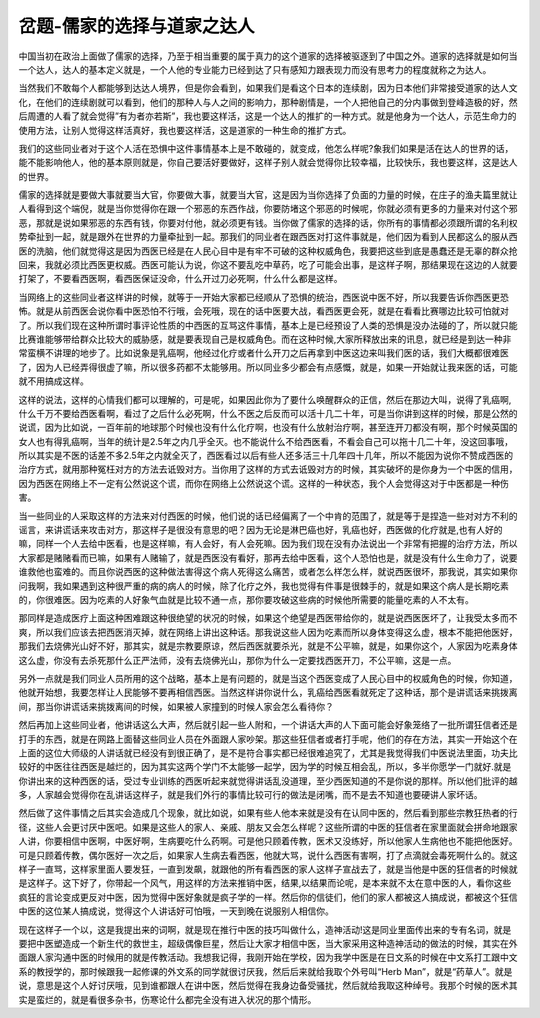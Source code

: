 岔题-儒家的选择与道家之达人
==============================

中国当初在政治上面做了儒家的选择，乃至于相当重要的属于真力的这个道家的选择被驱逐到了中国之外。道家的选择就是如何当一个达人，达人的基本定义就是，一个人他的专业能力已经到达了只有感知力跟表现力而没有思考力的程度就称之为达人。
 
当然我们不敢每个人都能够到达达人境界，但是你会看到，如果我们是看这个日本的连续剧，因为日本他们非常接受道家的达人文化，在他们的连续剧就可以看到，他们的那种人与人之间的影响力，那种剧情是，一个人把他自己的分内事做到登峰造极的好，然后周遭的人看了就会觉得”有为者亦若斯”，我也要这样活，这是一个达人的推扩的一种方式。就是他身为一个达人，示范生命力的使用方法，让别人觉得这样活真好，我也要这样活，这是道家的一种生命的推扩方式。
 
我们的这些同业者对于这个人活在恐惧中这件事情基本上是不敢碰的，就变成，他怎么样呢?象我们如果是活在达人的世界的话，能不能影响他人，他的基本原则就是，你自己要活好要做好，这样子别人就会觉得你比较幸福，比较快乐，我也要这样，这是达人的世界。
 
儒家的选择就是要做大事就要当大官，你要做大事，就要当大官，这是因为当你选择了负面的力量的时候，在庄子的渔夫篇里就让人看得到这个端倪，就是当你觉得你在跟一个邪恶的东西作战，你要防堵这个邪恶的时候呢，你就必须有更多的力量来对付这个邪恶，那就是说如果邪恶的东西有钱，你要对付他，就必须更有钱。当你做了儒家的选择的话，你所有的事情都必须跟所谓的名利权势牵扯到一起，就是跟外在世界的力量牵扯到一起。那我们的同业者在跟西医对打这件事就是，他们因为看到人民都这么的服从西医的洗脑，他们就觉得这是因为西医已经是在人民心目中是有牢不可破的这种权威角色，我要把这些到底是愚蠢还是无辜的群众抢回来，我就必须比西医更权威。西医可能认为说，你这不要乱吃中草药，吃了可能会出事，是这样子啊，那结果现在这边的人就要打架了，不要看西医啊，看西医保证没命，什么开过刀必死啊，什么什么都是这样。
 
当网络上的这些同业者这样讲的时候，就等于一开始大家都已经顺从了恐惧的统治，西医说中医不好，所以我要告诉你西医更恐怖。就是从前西医会说你看中医恐怕不行哦，会死哦，现在的话中医要大战，看西医更会死，就是在看看比赛哪边比较可怕就对了。所以我们现在这种所谓时事评论性质的中西医的互骂这件事情，基本上是已经预设了人类的恐惧是没办法碰的了，所以就只能比赛谁能够带给群众比较大的威胁感，就是要表现自己是权威角色。而在这种时候,大家所释放出来的讯息，就已经是到达一种非常蛮横不讲理的地步了。比如说象是乳癌啊，他经过化疗或者什么开刀之后再拿到中医这边来叫我们医的话，我们大概都很难医了，因为人已经弄得很虚了嘛，所以很多药都不太能够用。所以同业多少都会有点感慨，就是，如果一开始就让我来医的话，可能就不用搞成这样。
 
这样的说法，这样的心情我们都可以理解的，可是呢，如果因此你为了要什么唤醒群众的正信，然后在那边大叫，说得了乳癌啊,什么千万不要给西医看啊，看过了之后什么必死啊，什么不医之后反而可以活十几二十年，可是当你讲到这样的时候，那是公然的说谎，因为比如说，一百年前的地球那个时候也没有什么化疗啊，也没有什么放射治疗啊，甚至连开刀都没有啊，那个时候英国的女人也有得乳癌啊，当年的统计是2.5年之内几乎全灭。也不能说什么不给西医看，不看会自己可以拖十几二十年，没这回事哦，所以其实是不医的话差不多2.5年之内就全灭了，西医看过以后有些人还多活三十几年四十几年，所以不能因为说你不赞成西医的治疗方式，就用那种冤枉对方的方法去诋毁对方。当你用了这样的方式去诋毁对方的时候，其实破坏的是你身为一个中医的信用，因为西医在网络上不一定有公然说这个谎，而你在网络上公然说这个谎。这样的一种状态，我个人会觉得这对于中医都是一种伤害。
 
当一些同业的人采取这样的方法来对付西医的时候，他们说的话已经偏离了一个中肯的范围了，就是等于是捏造一些对对方不利的谣言，来讲谎话来攻击对方，那这样子是很没有意思的吧？因为无论是淋巴癌也好，乳癌也好，西医做的化疗就是,也有人好的嘛，同样一个人去给中医看，也是这样嘛，有人会好，有人会死嘛。因为我们现在没有办法说出一个非常有把握的治疗方法，所以大家都是赌赌看而已嘛，如果有人赌输了，就是西医没有看好，那再去给中医看，这个人恐怕也是，就是没有什么生命力了，说要谁救他也蛮难的。而且你说西医的这种做法害得这个病人死得这么痛苦，或者怎么样怎么样，就说西医很坏，那我说，其实如果你问我啊，我如果遇到这种很严重的病的病人的时候，除了化疗之外，我也觉得有件事是很棘手的，就是如果这个病人是长期吃素的，你很难医。因为吃素的人好象气血就是比较不通一点，那你要攻破这些病的时候他所需要的能量吃素的人不太有。
 
那同样是造成医疗上面这种困难跟这种很绝望的状况的时候，如果这个绝望是西医带给你的，就是说西医医坏了，让我受太多而不爽，所以我们应该去把西医消灭掉，就在网络上讲出这种话。那我说这些人因为吃素而所以身体变得这么虚，根本不能把他医好，那我们去烧佛光山好不好，那其实，就是宗教要原谅，然后西医就要杀光，就是不公平嘛，就是，如果你这个，人家因为吃素身体这么虚，你没有去杀死那什么正严法师，没有去烧佛光山，那你为什么一定要找西医开刀，不公平嘛，这是一点。
 
另外一点就是我们同业人员所用的这个战略，基本上是有问题的，就是当这个西医变成了人民心目中的权威角色的时候，你知道，他就开始想，我要怎样让人民能够不要再相信西医。当然这样讲你说什么，乳癌给西医看就死定了这种话，那个是讲谎话来挑拨离间，那当你讲谎话来挑拨离间的时候，如果被人家撞到的时候人家会怎么看待你？
 
然后再加上这些同业者，他讲话这么大声，然后就引起一些人附和，一个讲话大声的人下面可能会好象笼络了一批所谓狂信者还是打手的东西，就是在网路上面替这些同业人员在外面跟人家吵架。那这些狂信者或者打手呢，他们的存在方法，其实一开始这个在上面的这位大师级的人讲话就已经没有到很正确了，是不是符合事实都已经很难追究了，尤其是我觉得我们中医说法里面，功夫比较好的中医往往西医是越烂的，因为其实这两个学门不太能够一起学，因为学的时候互相会乱，所以，多半你愿学一门就好.就是你讲出来的这种西医的话，受过专业训练的西医听起来就觉得讲话乱没道理，至少西医知道的不是你说的那样。所以他们批评的越多，人家越会觉得你在乱讲话这样子，就是我们外行的事情比较可行的做法是闭嘴，而不是去不知道也要硬讲人家坏话。
 
然后做了这件事情之后其实会造成几个现象，就比如说，如果有些人他本来就是没有在认同中医的，然后看到那些宗教狂热者的行径，这些人会更讨厌中医吧。如果是这些人的家人、亲戚、朋友又会怎么样呢？这些所谓的中医的狂信者在家里面就会拼命地跟家人讲，你要相信中医啊，中医好啊，生病要吃什么药啊。可是他只顾着传教，医术又没练好，所以他家人生病他也不能把他医好。可是只顾着传教，偶尔医好一次之后，如果家人生病去看西医，他就大骂，说什么西医有害啊，打了点滴就会毒死啊什么的。就这样子一直骂，这样家里面人要发狂，一直到发飙，就跟他的所有看西医的家人这样子宣战去了，就是当他是中医的狂信者的时候就是这样子。这下好了，你带起一个风气，用这样的方法来推销中医，结果,以结果而论呢，是本来就不太在意中医的人，看你这些疯狂的言论变成更反对中医，因为觉得中医好象就是疯子学的一样。然后你的信徒们，他们的家人都被这人搞成说，都被这个狂信中医的这位某人搞成说，觉得这个人讲话好可怕哦，一天到晚在说服别人相信你。
 
现在这样子一个以，这是我提出来的词啊，就是现在推行中医的技巧叫做什么，造神活动!这是同业里面传出来的专有名词，就是要把中医塑造成一个新生代的救世主，超级偶像巨星，然后让大家才相信中医，当大家采用这种造神活动的做法的时候，其实在外面跟人家沟通中医的时候用的就是传教活动。我想我记得，我刚开始在学校，因为我学中医是在日文系的时候在中文系打工跟中文系的教授学的，那时候跟我一起修课的外文系的同学就很讨厌我，然后后来就给我取个外号叫“Herb Man”，就是“药草人”。就是说，意思是这个人好讨厌哦，见到谁都跟人在讲中医，然后觉得在我身边备受骚扰，然后就给我取这种绰号。我那个时候的医术其实是蛮烂的，就是看很多杂书，伤寒论什么都完全没有进入状况的那个情形。
